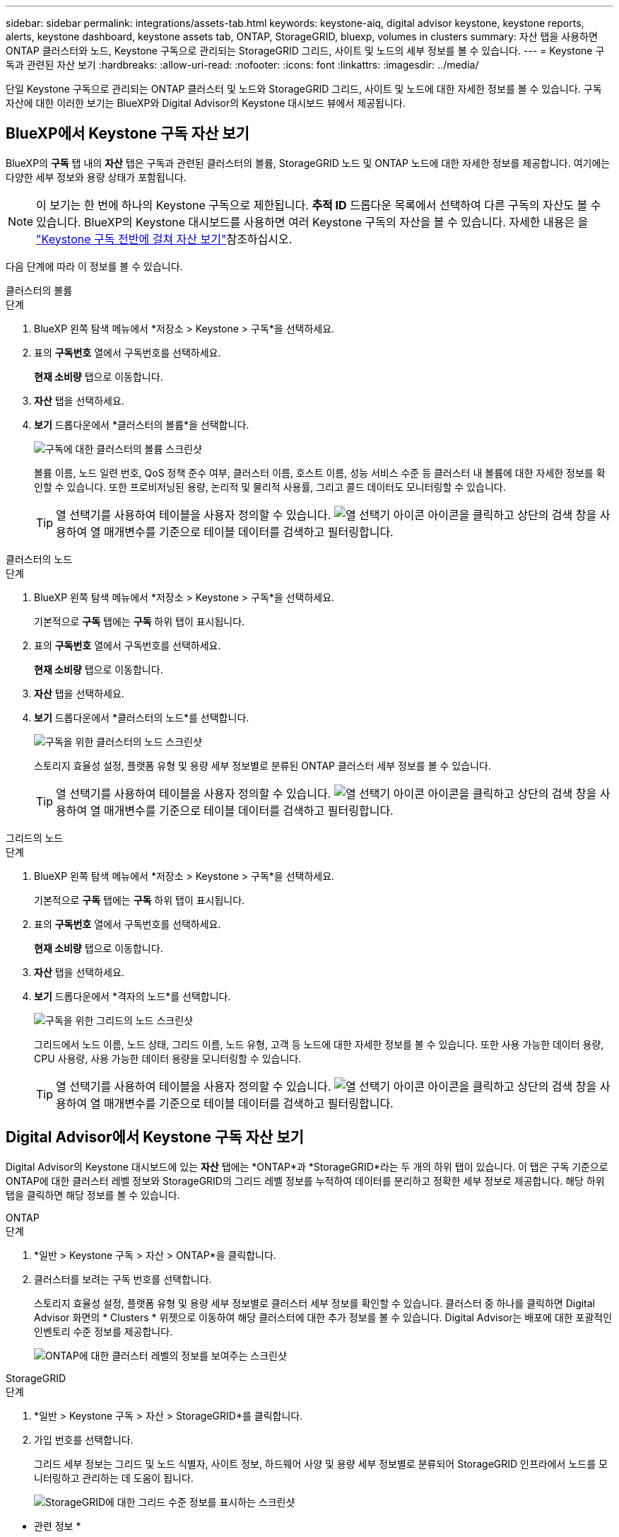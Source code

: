 ---
sidebar: sidebar 
permalink: integrations/assets-tab.html 
keywords: keystone-aiq, digital advisor keystone, keystone reports, alerts, keystone dashboard, keystone assets tab, ONTAP, StorageGRID, bluexp, volumes in clusters 
summary: 자산 탭을 사용하면 ONTAP 클러스터와 노드, Keystone 구독으로 관리되는 StorageGRID 그리드, 사이트 및 노드의 세부 정보를 볼 수 있습니다. 
---
= Keystone 구독과 관련된 자산 보기
:hardbreaks:
:allow-uri-read: 
:nofooter: 
:icons: font
:linkattrs: 
:imagesdir: ../media/


[role="lead"]
단일 Keystone 구독으로 관리되는 ONTAP 클러스터 및 노드와 StorageGRID 그리드, 사이트 및 노드에 대한 자세한 정보를 볼 수 있습니다. 구독 자산에 대한 이러한 보기는 BlueXP와 Digital Advisor의 Keystone 대시보드 뷰에서 제공됩니다.



== BlueXP에서 Keystone 구독 자산 보기

BlueXP의 *구독* 탭 내의 *자산* 탭은 구독과 관련된 클러스터의 볼륨, StorageGRID 노드 및 ONTAP 노드에 대한 자세한 정보를 제공합니다. 여기에는 다양한 세부 정보와 용량 상태가 포함됩니다.


NOTE: 이 보기는 한 번에 하나의 Keystone 구독으로 제한됩니다. *추적 ID* 드롭다운 목록에서 선택하여 다른 구독의 자산도 볼 수 있습니다. BlueXP의 Keystone 대시보드를 사용하면 여러 Keystone 구독의 자산을 볼 수 있습니다. 자세한 내용은 을 link:../integrations/assets.html["Keystone 구독 전반에 걸쳐 자산 보기"]참조하십시오.

다음 단계에 따라 이 정보를 볼 수 있습니다.

[role="tabbed-block"]
====
.클러스터의 볼륨
--
.단계
. BlueXP 왼쪽 탐색 메뉴에서 *저장소 > Keystone > 구독*을 선택하세요.
. 표의 *구독번호* 열에서 구독번호를 선택하세요.
+
*현재 소비량* 탭으로 이동합니다.

. *자산* 탭을 선택하세요.
. *보기* 드롭다운에서 *클러스터의 볼륨*을 선택합니다.
+
image:bxp-volumes-clusters-single-subscription.png["구독에 대한 클러스터의 볼륨 스크린샷"]

+
볼륨 이름, 노드 일련 번호, QoS 정책 준수 여부, 클러스터 이름, 호스트 이름, 성능 서비스 수준 등 클러스터 내 볼륨에 대한 자세한 정보를 확인할 수 있습니다. 또한 프로비저닝된 용량, 논리적 및 물리적 사용률, 그리고 콜드 데이터도 모니터링할 수 있습니다.

+

TIP: 열 선택기를 사용하여 테이블을 사용자 정의할 수 있습니다. image:column-selector.png["열 선택기 아이콘"] 아이콘을 클릭하고 상단의 검색 창을 사용하여 열 매개변수를 기준으로 테이블 데이터를 검색하고 필터링합니다.



--
.클러스터의 노드
--
.단계
. BlueXP 왼쪽 탐색 메뉴에서 *저장소 > Keystone > 구독*을 선택하세요.
+
기본적으로 *구독* 탭에는 *구독* 하위 탭이 표시됩니다.

. 표의 *구독번호* 열에서 구독번호를 선택하세요.
+
*현재 소비량* 탭으로 이동합니다.

. *자산* 탭을 선택하세요.
. *보기* 드롭다운에서 *클러스터의 노드*를 선택합니다.
+
image:bxp-nodes-cluster-single-subscription.png["구독을 위한 클러스터의 노드 스크린샷"]

+
스토리지 효율성 설정, 플랫폼 유형 및 용량 세부 정보별로 분류된 ONTAP 클러스터 세부 정보를 볼 수 있습니다.

+

TIP: 열 선택기를 사용하여 테이블을 사용자 정의할 수 있습니다. image:column-selector.png["열 선택기 아이콘"] 아이콘을 클릭하고 상단의 검색 창을 사용하여 열 매개변수를 기준으로 테이블 데이터를 검색하고 필터링합니다.



--
.그리드의 노드
--
.단계
. BlueXP 왼쪽 탐색 메뉴에서 *저장소 > Keystone > 구독*을 선택하세요.
+
기본적으로 *구독* 탭에는 *구독* 하위 탭이 표시됩니다.

. 표의 *구독번호* 열에서 구독번호를 선택하세요.
+
*현재 소비량* 탭으로 이동합니다.

. *자산* 탭을 선택하세요.
. *보기* 드롭다운에서 *격자의 노드*를 선택합니다.
+
image:bxp-nodes-grids-single-subscription.png["구독을 위한 그리드의 노드 스크린샷"]

+
그리드에서 노드 이름, 노드 상태, 그리드 이름, 노드 유형, 고객 등 노드에 대한 자세한 정보를 볼 수 있습니다. 또한 사용 가능한 데이터 용량, CPU 사용량, 사용 가능한 데이터 용량을 모니터링할 수 있습니다.

+

TIP: 열 선택기를 사용하여 테이블을 사용자 정의할 수 있습니다. image:column-selector.png["열 선택기 아이콘"] 아이콘을 클릭하고 상단의 검색 창을 사용하여 열 매개변수를 기준으로 테이블 데이터를 검색하고 필터링합니다.



--
====


== Digital Advisor에서 Keystone 구독 자산 보기

Digital Advisor의 Keystone 대시보드에 있는 *자산* 탭에는 *ONTAP*과 *StorageGRID*라는 두 개의 하위 탭이 있습니다. 이 탭은 구독 기준으로 ONTAP에 대한 클러스터 레벨 정보와 StorageGRID의 그리드 레벨 정보를 누적하여 데이터를 분리하고 정확한 세부 정보로 제공합니다. 해당 하위 탭을 클릭하면 해당 정보를 볼 수 있습니다.

[role="tabbed-block"]
====
.ONTAP
--
.단계
. *일반 > Keystone 구독 > 자산 > ONTAP*을 클릭합니다.
. 클러스터를 보려는 구독 번호를 선택합니다.
+
스토리지 효율성 설정, 플랫폼 유형 및 용량 세부 정보별로 클러스터 세부 정보를 확인할 수 있습니다. 클러스터 중 하나를 클릭하면 Digital Advisor 화면의 * Clusters * 위젯으로 이동하여 해당 클러스터에 대한 추가 정보를 볼 수 있습니다. Digital Advisor는 배포에 대한 포괄적인 인벤토리 수준 정보를 제공합니다.

+
image:assets-tab-3.png["ONTAP에 대한 클러스터 레벨의 정보를 보여주는 스크린샷"]



--
.StorageGRID
--
.단계
. *일반 > Keystone 구독 > 자산 > StorageGRID*를 클릭합니다.
. 가입 번호를 선택합니다.
+
그리드 세부 정보는 그리드 및 노드 식별자, 사이트 정보, 하드웨어 사양 및 용량 세부 정보별로 분류되어 StorageGRID 인프라에서 노드를 모니터링하고 관리하는 데 도움이 됩니다.

+
image:assets-tab-storagegrid.png["StorageGRID에 대한 그리드 수준 정보를 표시하는 스크린샷"]



--
====
* 관련 정보 *

* link:../integrations/dashboard-overview.html["Keystone 대시보드 이해하기"]
* link:../integrations/subscriptions-tab.html["구독 세부 정보 보기"]
* link:../integrations/current-usage-tab.html["현재 소비량 세부 정보를 확인하세요"]
* link:../integrations/consumption-tab.html["소비 경향 보기"]
* link:../integrations/subscription-timeline.html["구독 일정 보기"]
* link:../integrations/assets.html["Keystone 구독 전반에 걸쳐 자산 보기"]
* link:../integrations/volumes-objects-tab.html["볼륨 및 객체 세부 정보 보기"]

